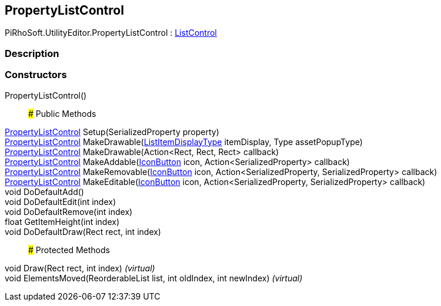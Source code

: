 [#editor/property-list-control]

## PropertyListControl

PiRhoSoft.UtilityEditor.PropertyListControl : <<editor/list-control,ListControl>>

### Description

### Constructors

PropertyListControl()::

### Public Methods

<<editor/property-list-control,PropertyListControl>> Setup(SerializedProperty property)::

<<editor/property-list-control,PropertyListControl>> MakeDrawable(<<engine/list-item-display-type,ListItemDisplayType>> itemDisplay, Type assetPopupType)::

<<editor/property-list-control,PropertyListControl>> MakeDrawable(Action<Rect, Rect, Rect> callback)::

<<editor/property-list-control,PropertyListControl>> MakeAddable(<<editor/icon-button,IconButton>> icon, Action<SerializedProperty> callback)::

<<editor/property-list-control,PropertyListControl>> MakeRemovable(<<editor/icon-button,IconButton>> icon, Action<SerializedProperty, SerializedProperty> callback)::

<<editor/property-list-control,PropertyListControl>> MakeEditable(<<editor/icon-button,IconButton>> icon, Action<SerializedProperty, SerializedProperty> callback)::

void DoDefaultAdd()::

void DoDefaultEdit(int index)::

void DoDefaultRemove(int index)::

float GetItemHeight(int index)::

void DoDefaultDraw(Rect rect, int index)::

### Protected Methods

void Draw(Rect rect, int index) _(virtual)_::

void ElementsMoved(ReorderableList list, int oldIndex, int newIndex) _(virtual)_::